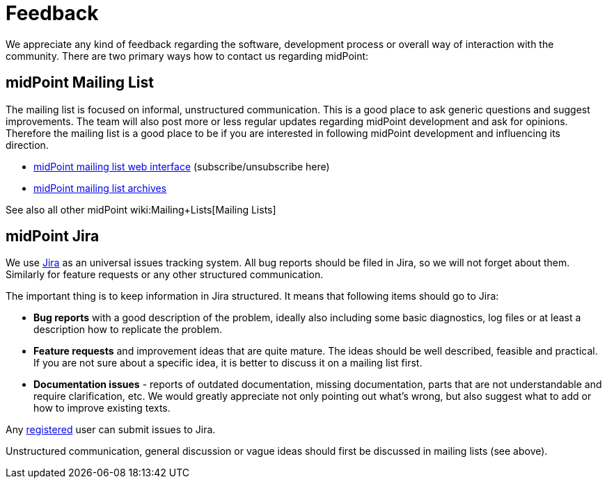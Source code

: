= Feedback
:page-wiki-name: Feedback
:page-wiki-metadata-create-user: semancik
:page-wiki-metadata-create-date: 2011-04-29T14:40:37.051+02:00
:page-wiki-metadata-modify-user: semancik
:page-wiki-metadata-modify-date: 2011-05-10T09:55:21.963+02:00

We appreciate any kind of feedback regarding the software, development process or overall way of interaction with the community.
There are two primary ways how to contact us regarding midPoint:


== midPoint Mailing List

The mailing list is focused on informal, unstructured communication.
This is a good place to ask generic questions and suggest improvements.
The team will also post more or less regular updates regarding midPoint development and ask for opinions.
Therefore the mailing list is a good place to be if you are interested in following midPoint development and influencing its direction.

* link:http://lists.evolveum.com/mailman/listinfo/midpoint[midPoint mailing list web interface] (subscribe/unsubscribe here)

* link:http://lists.evolveum.com/pipermail/midpoint/[midPoint mailing list archives]

See also all other midPoint wiki:Mailing+Lists[Mailing Lists]


== midPoint Jira

We use link:http://jira.evolveum.com/browse/MID[Jira] as an universal issues tracking system.
All bug reports should be filed in Jira, so we will not forget about them.
Similarly for feature requests or any other structured communication.

The important thing is to keep information in Jira structured.
It means that following items should go to Jira:

* *Bug reports* with a good description of the problem, ideally also including some basic diagnostics, log files or at least a description how to replicate the problem.

* *Feature requests* and improvement ideas that are quite mature.
The ideas should be well described, feasible and practical.
If you are not sure about a specific idea, it is better to discuss it on a mailing list first.

* *Documentation issues* - reports of outdated documentation, missing documentation, parts that are not understandable and require clarification, etc.
We would greatly appreciate not only pointing out what's wrong, but also suggest what to add or how to improve existing texts.

Any link:https://jira.evolveum.com/secure/Signup!default.jspa[registered] user can submit issues to Jira.

Unstructured communication, general discussion or vague ideas should first be discussed in mailing lists (see above).